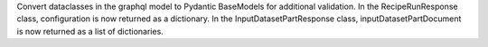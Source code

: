 Convert dataclasses in the graphql model to Pydantic BaseModels for additional validation. In the RecipeRunResponse class, configuration is now returned as a dictionary. In the InputDatasetPartResponse class, inputDatasetPartDocument is now returned as a list of dictionaries.
